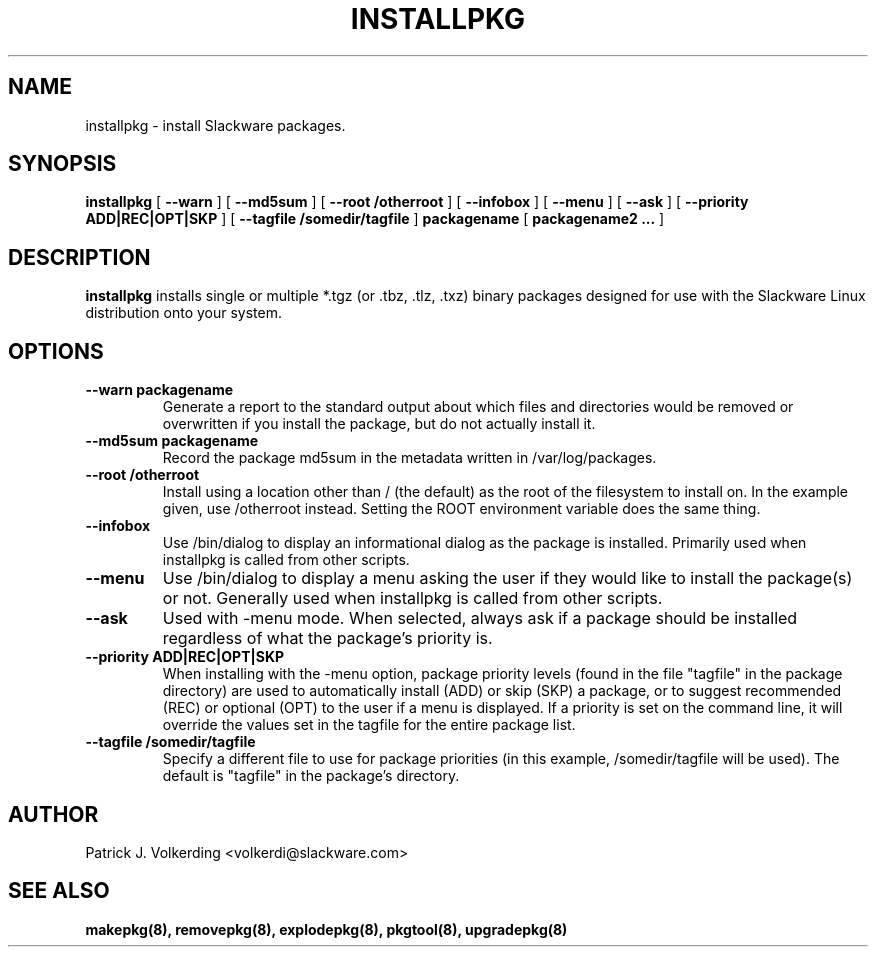 .\" -*- nroff -*-
.ds g \" empty
.ds G \" empty
.\" Like TP, but if specified indent is more than half
.\" the current line-length - indent, use the default indent.
.de Tp
.ie \\n(.$=0:((0\\$1)*2u>(\\n(.lu-\\n(.iu)) .TP
.el .TP "\\$1"
..
.TH INSTALLPKG 8 "22 Nov 2001" "Slackware Version 8.1.0"
.SH NAME
installpkg \- install Slackware packages.
.SH SYNOPSIS
.B installpkg
[
.B \--warn
]
[
.B \--md5sum
]
[
.B \--root /otherroot
]
[
.B \--infobox
]
[
.B \--menu
]
[
.B \--ask
]
[
.B \--priority ADD|REC|OPT|SKP
]
[
.B \--tagfile /somedir/tagfile
]
.BI packagename
[
.B packagename2 ...
]
.SH DESCRIPTION
.B installpkg
installs single or multiple *.tgz (or .tbz, .tlz, .txz) binary packages designed
for use with the Slackware Linux distribution onto your system.
.SH OPTIONS
.TP
.B \--warn packagename
Generate a report to the standard output about which files and directories
would be removed or overwritten if you install the package, but do not
actually install it.
.TP
.B \--md5sum packagename
Record the package md5sum in the metadata written in /var/log/packages.
.TP
.B \--root /otherroot
Install using a location other than / (the default) as the root of the
filesystem to install on.  In the example given, use /otherroot instead.  Setting
the ROOT environment variable does the same thing.
.TP
.B \--infobox
Use /bin/dialog to display an informational dialog as the package is installed.
Primarily used when installpkg is called from other scripts.
.TP
.B \--menu
Use /bin/dialog to display a menu asking the user if they would like to install the
package(s) or not.  Generally used when installpkg is called from other scripts.
.TP
.B \--ask
Used with -menu mode.  When selected, always ask if a package should be
installed regardless of what the package's priority is.
.TP
.B \--priority ADD|REC|OPT|SKP
When installing with the \-menu option, package priority levels (found in the file
"tagfile" in the package directory) are used to automatically install (ADD) or 
skip (SKP) a package, or to suggest recommended (REC) or optional (OPT) to the user
if a menu is displayed.  If a priority is set on the command line, it will override
the values set in the tagfile for the entire package list.
.TP
.B \--tagfile /somedir/tagfile
Specify a different file to use for package priorities (in this example, /somedir/tagfile
will be used).  The default is "tagfile" in the package's directory.
.SH AUTHOR
Patrick J. Volkerding <volkerdi@slackware.com>
.SH "SEE ALSO"
.BR makepkg(8),
.BR removepkg(8),
.BR explodepkg(8),
.BR pkgtool(8), 
.BR upgradepkg(8)
